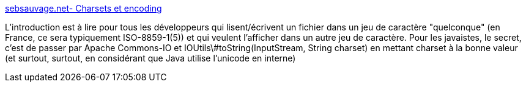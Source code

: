 :jbake-type: post
:jbake-status: published
:jbake-title: sebsauvage.net- Charsets et encoding
:jbake-tags: java,programming,charset,encoding,_mois_oct.,_année_2013
:jbake-date: 2013-10-16
:jbake-depth: ../
:jbake-uri: shaarli/1381935090000.adoc
:jbake-source: https://nicolas-delsaux.hd.free.fr/Shaarli?searchterm=http%3A%2F%2Fsebsauvage.net%2Fpython%2Fcharsets_et_encoding.html&searchtags=java+programming+charset+encoding+_mois_oct.+_ann%C3%A9e_2013
:jbake-style: shaarli

http://sebsauvage.net/python/charsets_et_encoding.html[sebsauvage.net- Charsets et encoding]

L'introduction est à lire pour tous les développeurs qui lisent/écrivent un fichier dans un jeu de caractère "quelconque" (en France, ce sera typiquement ISO-8859-1(5)) et qui veulent l'afficher dans un autre jeu de caractère. Pour les javaistes, le secret, c'est de passer par Apache Commons-IO et IOUtils\#toString(InputStream, String charset) en mettant charset à la bonne valeur (et surtout, surtout, en considérant que Java utilise l'unicode en interne)
